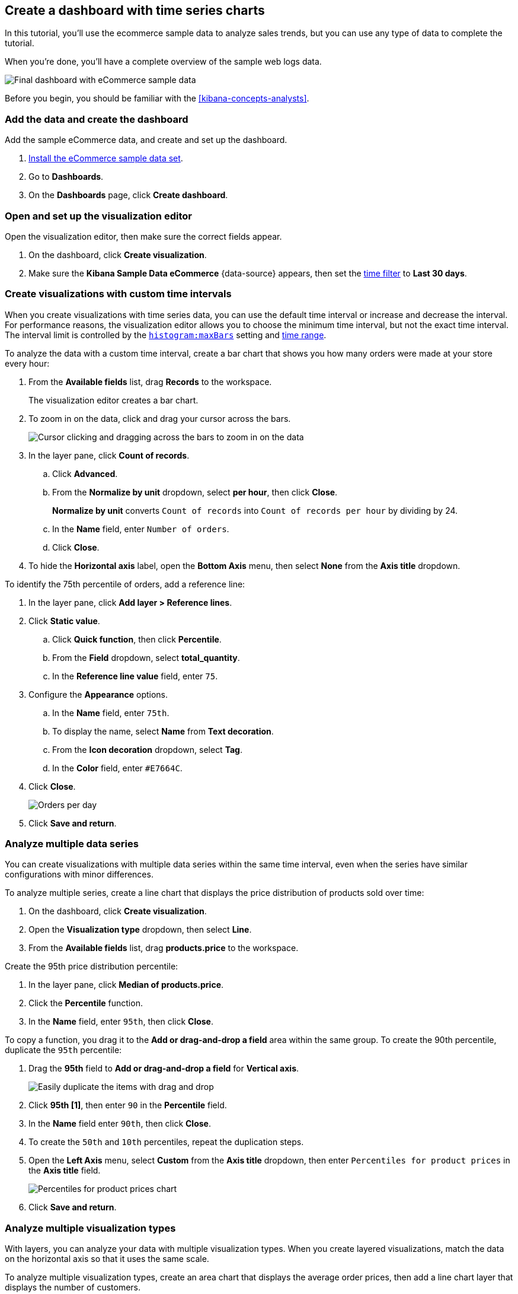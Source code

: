 [[create-a-dashboard-of-panels-with-ecommerce-data]]
== Create a dashboard with time series charts

In this tutorial, you'll use the ecommerce sample data to analyze sales trends, but you can use any type of data to complete the tutorial.

When you're done, you'll have a complete overview of the sample web logs data. 

[role="screenshot"]
image::images/lens_timeSeriesDataTutorialDashboard_8.3.png[Final dashboard with eCommerce sample data]

Before you begin, you should be familiar with the <<kibana-concepts-analysts>>.

[discrete]
[[add-the-data-and-create-the-dashboard-advanced]]
=== Add the data and create the dashboard

Add the sample eCommerce data, and create and set up the dashboard.

. <<gs-get-data-into-kibana,Install the eCommerce sample data set>>.

. Go to *Dashboards*.

. On the *Dashboards* page, click *Create dashboard*.

[float]
[[open-and-set-up-lens-advanced]]
=== Open and set up the visualization editor

Open the visualization editor, then make sure the correct fields appear.

. On the dashboard, click *Create visualization*.

. Make sure the *Kibana Sample Data eCommerce* {data-source} appears, then set the <<set-time-filter,time filter>> to *Last 30 days*.

[discrete]
[[custom-time-interval]]
=== Create visualizations with custom time intervals

When you create visualizations with time series data, you can use the default time interval or increase and decrease the interval. For performance reasons, the visualization editor allows you to choose the minimum time interval, but not the exact time interval. The interval limit is controlled by the <<histogram-maxbars, `histogram:maxBars`>> setting and <<set-time-filter,time range>>. 

To analyze the data with a custom time interval, create a bar chart that shows you how many orders were made at your store every hour:

. From the *Available fields* list, drag *Records* to the workspace.
+
The visualization editor creates a bar chart.

. To zoom in on the data, click and drag your cursor across the bars. 
+
[role="screenshot"]
image::images/lens_clickAndDragZoom_7.16.gif[Cursor clicking and dragging across the bars to zoom in on the data]

. In the layer pane, click *Count of records*.

.. Click *Advanced*. 

.. From the *Normalize by unit* dropdown, select *per hour*, then click *Close*.
+
*Normalize by unit* converts `Count of records` into `Count of records per hour` by dividing by 24.

.. In the *Name* field, enter `Number of orders`.

.. Click *Close*.

. To hide the *Horizontal axis* label, open the *Bottom Axis* menu, then select *None* from the *Axis title* dropdown.

To identify the 75th percentile of orders, add a reference line:

. In the layer pane, click *Add layer > Reference lines*.

. Click *Static value*.

.. Click *Quick function*, then click *Percentile*.

.. From the *Field* dropdown, select *total_quantity*.

.. In the *Reference line value* field, enter `75`.

. Configure the *Appearance* options.

.. In the *Name* field, enter `75th`.

.. To display the name, select *Name* from *Text decoration*.

.. From the *Icon decoration* dropdown, select *Tag*.

.. In the *Color* field, enter `#E7664C`.

. Click *Close*.
+
[role="screenshot"]
image::images/lens_barChartCustomTimeInterval_8.3.png[Orders per day]

. Click *Save and return*.

[discrete]
[[add-a-data-layer-advanced]]
=== Analyze multiple data series

You can create visualizations with multiple data series within the same time interval, even when the series have similar configurations with minor differences.

To analyze multiple series, create a line chart that displays the price distribution of products sold over time:

. On the dashboard, click *Create visualization*.

. Open the *Visualization type* dropdown, then select *Line*.

. From the *Available fields* list, drag *products.price* to the workspace.

Create the 95th price distribution percentile:

. In the layer pane, click *Median of products.price*.

. Click the *Percentile* function.

. In the *Name* field, enter `95th`, then click *Close*.

To copy a function, you drag it to the *Add or drag-and-drop a field* area within the same group. To create the 90th percentile, duplicate the `95th` percentile:

. Drag the *95th* field to *Add or drag-and-drop a field* for *Vertical axis*.
+
[role="screenshot"]
image::https://images.contentstack.io/v3/assets/bltefdd0b53724fa2ce/blt8fb6969daa820faf/6700642c363a96bb08f48bee/drag-and-drop-a-field-8.16.0.gif[Easily duplicate the items with drag and drop]

. Click *95th [1]*, then enter `90` in the *Percentile* field.

. In the *Name* field enter `90th`, then click *Close*.

. To create the `50th` and `10th` percentiles, repeat the duplication steps.

. Open the *Left Axis* menu, select *Custom* from the *Axis title* dropdown, then enter `Percentiles for product prices` in the *Axis title* field.
+
[role="screenshot"]
image::images/lens_lineChartMultipleDataSeries_7.16.png[Percentiles for product prices chart]

. Click *Save and return*.

[discrete]
[[add-a-data-layer]]
=== Analyze multiple visualization types

With layers, you can analyze your data with multiple visualization types. When you create layered visualizations, match the data on the horizontal axis so that it uses the same scale. 

To analyze multiple visualization types, create an area chart that displays the average order prices, then add a line chart layer that displays the number of customers. 

. On the dashboard, click *Create visualization*.

. From the *Available fields* list, drag *products.price* to the workspace.

. In the layer pane, click *Median of products.price*.

.. Click the *Average* function.

.. In the *Name* field, enter `Average price`, then click *Close*.

. Open the *Visualization type* dropdown, then select *Area*.

Add a layer to display the customer traffic:

. In the layer pane, click *Add layer > Visualization > Line*.

. From the *Available fields* list, drag *customer_id* to the *Vertical Axis* field in the second layer.

. In the layer pane, click *Unique count of customer_id*.

.. In the *Name* field, enter `Number of customers`.

.. In the *Series color* field, enter `#D36086`.

.. Click *Right* for the *Axis side*, then click *Close*.
+
image::images/lens_advancedTutorial_numberOfCustomers_8.5.0.png[Number of customers area chart in Lens]

. From the *Available fields* list, drag *order_date* to the *Horizontal Axis* field in the second layer.

. To change the position of the legend, open the *Legend* menu, then select the *Alignment* arrow that points up.
+
[role="screenshot"]
image::images/lens_mixedXYChart_7.16.png[Layer visualization type menu]

. Click *Save and return*.

[discrete]
[[percentage-stacked-area]]
=== Compare the change in percentage over time

By default, the visualization editor displays time series data with stacked charts, which show how the different document sets change over time. 

To view change over time as a percentage, create an *Area percentage* chart that displays three order categories over time:

. On the dashboard, click *Create visualization*.

. From the *Available fields* list, drag *Records* to the workspace.

. Open the *Visualization type* dropdown, then select *Area percentage*.

For each order category, create a filter: 

. In the layer pane, click *Add or drag-and-drop a field* for *Breakdown*.

. Click the *Filters* function.

. Click *All records*, enter the following in the query bar, then press Return:

* *KQL* &mdash; `category.keyword : *Clothing`

* *Label* &mdash; `Clothing`

. Click *Add a filter*, enter the following in the query bar, then press Return:

* *KQL* &mdash; `category.keyword : *Shoes`

* *Label* &mdash; `Shoes`

. Click *Add a filter*, enter the following in the query bar, then press Return:

* *KQL* &mdash; `category.keyword : *Accessories`

* *Label* &mdash; `Accessories`

. Click *Close*.

. Open the *Legend* menu, then select the *Alignment* arrow that points up.
+
[role="screenshot"]
image::images/lens_areaPercentageNumberOfOrdersByCategory_8.3.png[Prices share by category]

. Click *Save and return*.

[discrete]
[[view-the-cumulative-number-of-products-sold-on-weekends]]
=== View the cumulative number of products sold on weekends

To determine the number of orders made only on Saturday and Sunday, create an area chart, then add it to the dashboard.

. On the dashboard, click *Create visualization*.

. Open the *Visualization type* dropdown, then select *Area*.

Configure the cumulative sum of store orders:

. From the *Available fields* list, drag *Records* to the workspace.

. In the layer pane, click *Count of records*.

. Click the *Cumulative sum* function.

. In the *Name* field, enter `Cumulative weekend orders`, then click *Close*.

Filter the results to display the data for only Saturday and Sunday:

. In the layer pane, click *Add or drag-and-drop a field* for *Breakdown*. 

. Click the *Filters* function.

. Click *All records*, enter the following in the query bar, then press Return:

* *KQL* &mdash; `day_of_week : "Saturday" or day_of_week : "Sunday"`

* *Label* &mdash; `Saturday and Sunday`
+
The <<kuery-query,KQL filter>> displays all documents where `day_of_week` matches `Saturday` or `Sunday`.

. Click *Close*.

. Open the *Legend* menu, then click *Hide* next to *Display*.
+
[role="screenshot"]
image::images/lens_areaChartCumulativeNumberOfSalesOnWeekend_7.16.png[Area chart with cumulative sum of orders made on the weekend]

. Click *Save and return*.

[discrete]
[[compare-time-ranges]]
=== Compare time ranges

With *Time shift*, you can compare the data from different time ranges. To make sure the data displays correctly, choose a multiple of the date histogram interval when you use multiple time shifts. For example, you are unable to use a *36h* time shift for one series, and a *1d* time shift for the second series if the interval is *days*.   

To compare two time ranges, create a line chart that compares the sales in the current week with sales from the previous week: 

. On the dashboard, click *Create visualization*.

. Open the *Visualization type* dropdown, then select *Line*.

. From the *Available fields* list, drag *Records* to the workspace.

. To duplicate *Count of records*, drag *Count of records* to *Add or drag-and-drop a field* for *Vertical axis* in the layer pane.

To create a week-over-week comparison, shift *Count of records [1]* by one week:

. In the layer pane, click *Count of records [1]*.

. Click *Advanced*, select *1 week ago* from the *Time shift* dropdown, then click *Close*.
+
To use custom time shifts, enter the time value and increment, then press Enter. For example, enter *1w* to use the *1 week ago* time shift.
+
[role="screenshot"]
image::images/lens_time_shift.png[Line chart with week-over-week sales comparison]

. Click *Save and return*.

Time shifts can be used on any metric. The special shift *previous* will show the time window preceding the currently selected one in the time picker in the top right, spanning the same duration.
For example, if *Last 7 days* is selected in the time picker, *previous* will show data from 14 days ago to 7 days ago. This mode can't be used together with date histograms.

[float]
[[compare-time-as-percent]]
==== Analyze the percent change between time ranges

With *Formula*, you can analyze the percent change in your data from different time ranges.

To compare time range changes as a percent, create a bar chart that compares the sales in the current week with sales from the previous week: 

. On the dashboard, click *Create visualization*.

. From the *Available fields* list, drag *Records* to the workspace.

. In the layer pane, click *Count of records*.

. Click *Formula*, then enter `count() / count(shift='1w') - 1` in the *Formula* field.

. In the *Name* field, enter `Percent of change`.

. From the *Value format* dropdown, select *Percent*, then enter `0` in the *Decimals* field.

. Click *Close*.
+
[role="screenshot"]
image::images/lens_percent_chage.png[Bar chart with percent change in sales between the current time and the previous week]

. Click *Save and return*.

[discrete]
[[view-customers-over-time-by-continents]]
=== Analyze the data in a table

With tables, you can view and compare the field values, which is useful for displaying the locations of customer orders.

Create a date histogram table and group the customer count metric by category, such as the continent registered in user accounts:

. On the dashboard, click *Create visualization*.

. Open the *Visualization type* dropdown, then select *Table*.

. From the *Available fields* list, drag *customer_id* to the *Metrics* field in the layer pane.

.. In the layer pane, click *Unique count of customer_id*.

.. In the *Name* field, enter `Customers`, then click *Close*.

. From the *Available fields* list, drag *order_date* to the *Rows* field in the layer pane.

.. In the layer pane, click the *order_date*.

.. In the *Minimum interval* field, enter *1d*.

.. In the *Name* field, enter `Sales`, then click *Close*.

To split the metric, add columns for each continent using the *Columns* field:

. From the *Available fields* list, drag *geoip.continent_name* to the *Split metrics by* field in the layer pane.
+
[role="screenshot"]
image::images/lens_table_over_time.png[Date histogram table with groups for the customer count metric]

. Click *Save and return*.

[discrete]
=== Save the dashboard

Now that you have a complete overview of your eCommerce sales data, save the dashboard.

. In the toolbar, click *Save*.

. On the *Save dashboard* window, enter `eCommerce sales`.

. Select *Store time with dashboard*.

. Click *Save*.

[role="screenshot"]
image::images/lens_timeSeriesDataTutorialDashboard_8.3.png[Final dashboard with eCommerce sample data]
